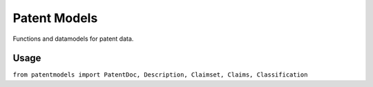 Patent Models
=============

Functions and datamodels for patent data.

Usage
--------------
``from patentmodels import PatentDoc, Description, Claimset, Claims, Classification``


